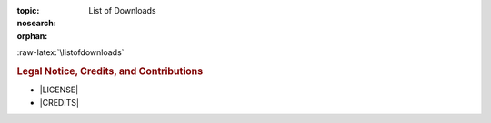 :topic: List of Downloads
:nosearch:
:orphan:

.. index:: triple: List of Downloads; Presentation; ZDS
   :name: listofdownloads

.. index:: triple: Downloads; Presentation; ZDS
   :name: downloads

:raw-latex:`\listofdownloads`

.. only:: latex

   .. note:: *List of Downloads* is not fully supported for |LaTeX|. All
             entries in the list are not linked and can not be provided
             together with the document.

.. only:: html

   .. _downloadlist:

   List of Downloads
   #################

.. rubric:: Legal Notice, Credits, and Contributions

* |LICENSE|
* |CREDITS|

.. Local variables:
   coding: utf-8
   mode: text
   mode: rst
   End:
   vim: fileencoding=utf-8 filetype=rst number :
